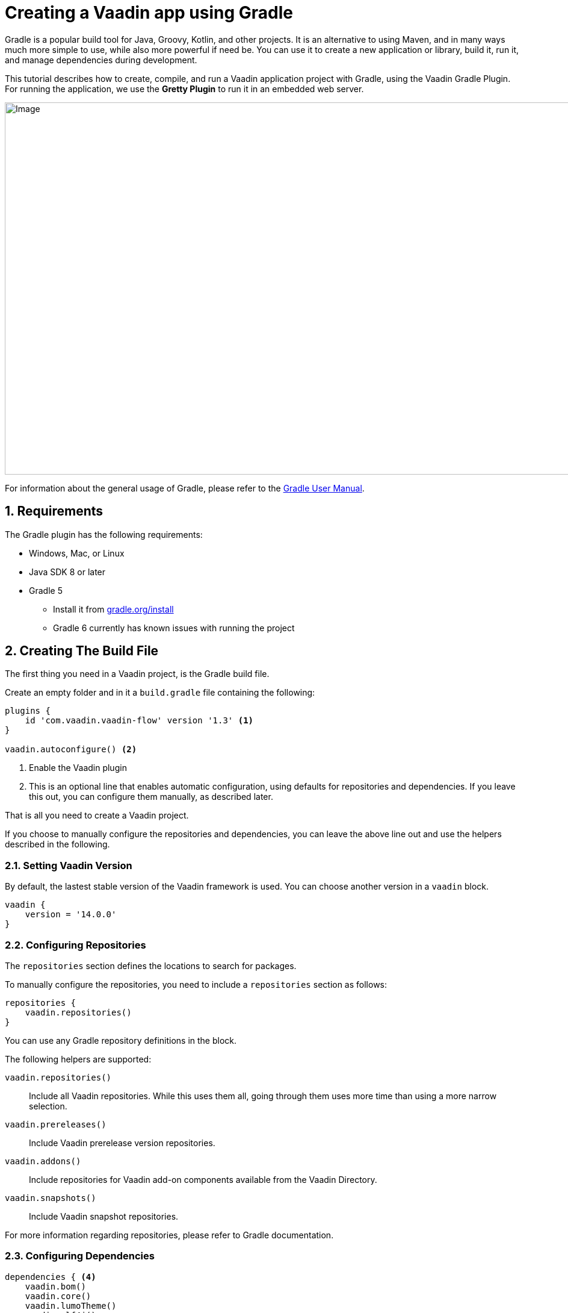 = Creating a Vaadin app using Gradle

:title: Creating a Vaadin app using Gradle
:tags: JavaScript, Navigation
:description: This guide describes how to create a simple app using the Vaadin Gradle plugin
:linkattrs:
:sectnums:
:imagesdir: ./images
:hide-uri-scheme:

[.introText]
Gradle is a popular build tool for Java, Groovy, Kotlin, and other projects.
It is an alternative to using Maven, and in many ways much more simple to use, while also more powerful if need be.
You can use it to create a new application or library, build it, run it, and manage dependencies during development.

This tutorial describes how to create, compile, and run a Vaadin application project with Gradle, using the Vaadin Gradle Plugin.
For running the application, we use the *Gretty Plugin* to run it in an embedded web server.

image::gradle-plugin-overview.png[Image,1146,618]

For information about the general usage of Gradle, please refer to the link:https://docs.gradle.org/current/userguide/userguide.html[Gradle User Manual].

== Requirements

The Gradle plugin has the following requirements:

* Windows, Mac, or Linux
* Java SDK 8 or later
* Gradle 5
** Install it from https://gradle.org/install
** Gradle 6 currently has known issues with running the project

[[build-file]]
== Creating The Build File

The first thing you need in a Vaadin project, is the Gradle build file.

Create an empty folder and in it a `build.gradle` file containing the following:

----
plugins {
    id 'com.vaadin.vaadin-flow' version '1.3' <1>
}

vaadin.autoconfigure() <2>
----
<1> Enable the Vaadin plugin
<2> This is an optional line that enables automatic configuration, using defaults for repositories and dependencies.
If you leave this out, you can configure them manually, as described later.

That is all you need to create a Vaadin project.

If you choose to manually configure the repositories and dependencies, you can leave the above line out and use the helpers described in the following.

=== Setting Vaadin Version

By default, the lastest stable version of the Vaadin framework is used.
You can choose another version in a `vaadin` block.

----
vaadin {
    version = '14.0.0'
}
----

=== Configuring Repositories

The `repositories` section defines the locations to search for packages.

To manually configure the repositories, you need to include a `repositories` section as follows:

----
repositories {
    vaadin.repositories()
}
----

You can use any Gradle repository definitions in the block.

The following helpers are supported:

`vaadin.repositories()`::
  Include all Vaadin repositories.
  While this uses them all, going through them uses more time than using a more narrow selection.

`vaadin.prereleases()`::
  Include Vaadin prerelease version repositories.

`vaadin.addons()`::
  Include repositories for Vaadin add-on components available from the Vaadin Directory.

`vaadin.snapshots()`::
  Include Vaadin snapshot repositories.

For more information regarding repositories, please refer to Gradle documentation.

=== Configuring Dependencies

----
dependencies { <4>
    vaadin.bom()
    vaadin.core()
    vaadin.lumoTheme()
    vaadin.slf4j()
}
----
<1> Vaadin Maven repositories, where the dependencies are located; use the default.
<2> Fetch the basic dependencies.

== Creating a Vaadin Project

Once you have the `build.gradle` file, you are ready to create the application skeleton.
You can do that by running a Gradle task.

The plugin offers a number of tasks to create a skeleton:

`vaadinCreateProject`::
  A basic application skeleton with a servlet and a Vaadin application.

`vaadinCreateWebComponent`::
  A web component development project skeleton.

`vaadinCreateWebTemplate`::
  A component template project skeleton.

`vaadinCreateComponent`::
  A server-side component project skeleton.

`vaadinCreateComposite`::
  A server-side composite component project skeleton.

For example:

 $ gradle vaadinCreateProject --name MyProject --package com.example

You can now open the project in an IDE or editor.

The project should look as follows (in the Eclipse IDE):

image::myproject-created-annotated.png[Image,852,578]

The files are as follows:

`src/main/java/MyProjectServlet.java`::
  The entry-point to the Java web application.
  You only need to modify this class for certain advanced features.

`src/main/java/MyProjectUI.java`::
  The application UI when running as a stand-alone application.
  The skeleton uses defaults, so this is empty.
  The annotations for the class defined the application theme used.

`src/main/java/MyProjectView.java`::
  The application view class for the root route, built from components.

== Running the Application

For running the application during development, the Gradle plugin supports the Gretty plugin for running the application in an embedded web server.
You can do that either in an IDE or at command-line as follows.

To run the application, simply run the `appRun` task:

 $ gradle appRun

The task compiles the application and starts the web server in `http://localhost:8080/myproject` (or whatever your project name is).

== Developing in the Eclipse IDE

Gradle has first-class support at least in the Eclipse IDE, IDEA, NetBeans, and Android Studio.
In the following, we go through how to create, import, and develop a Vaadin Gradle project in the Eclipse IDE.

=== Creating a New Project

Creating a new Vaadin project with Gradle goes by first creating a normal project.

. Select **File -> New -> Other -> Gradle -> Gradle Project**
. Enter a project name
. Click *Finish*
+
A plain Java project is created. You now need to create the Vaadin project.
. Edit the `build.gradle` file to contain the definitions described earlier in <<build-file>>.
. Close and reopen the project

You should now see the project in the *Gradle Tasks* tab; you can browse all the various available tasks.

image::eclipse-gradle-tasks.png[Image,786,717]

. Double click *vaadin -> vaadinCreateProject*
. Select the project in the Project Explorer and press *F5* to refresh it
+
The generated source files should now show up.
. Delete the plain Java source files created with the project

=== Running the Application

You can run the project using Gretty in an embedded web server.

. Open the *Gradle Tasks* tab
. Double-click the `gretty` -> `appRun` task
** The *Gradle Executions* tab opens and shows build progress
. When the `:apprun` task is running, open the browser at `http://localhost:8080`.
. To stop the server go to the *Console* tab and press any key.

== Going for Production

To build a web application as a WAR package, you need the `war` plugin.
You also need to enable it.

.In `build.gradle`:
----
apply plugin: 'war'

war {
    enabled=true
}
----

When making a production-ready build, the Vaadin Gradle Plugin transpiles the client-side dependencies to legacy browsers.
You enable that by either setting it in `build.gradle` or at command-line when invoking Gradle.

In `build.gradle`:

----
vaadin {
   productionMode = true
}
----

At command-line:

----
$ gradle -DproductionMode=true war
----

////
== Further Reading

TODO
////
